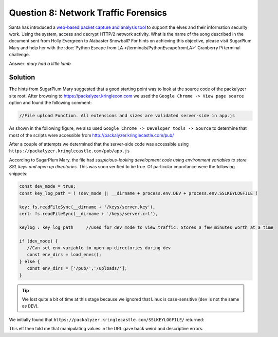 Question 8: Network Traffic Forensics
=====================================

| Santa has introduced a `web-based packet capture and analysis tool <https://packalyzer.kringlecastle.com/>`_ to support the elves and their information security work. Using the system, access and decrypt HTTP/2 network activity. What is the name of the song described in the document sent from Holly Evergreen to Alabaster Snowball? For hints on achieving this objective, please visit SugarPlum Mary and help her with the :doc:`Python Escape from LA </terminals/PythonEscapefromLA>` Cranberry Pi terminal challenge.

Answer: *mary had a little lamb*

Solution
--------

The hints from SugarPlum Mary suggested that a good starting point was to look at the source code of the packalyzer site root. After browsing to https://packalyzer.kringlecon.com we used the ``Google Chrome -> View page source`` option and found the following comment:

.. code-block:: none

 //File upload Function. All extensions and sizes are validated server-side in app.js

As shown in the following figure, we also used ``Google Chrome -> Developer tools -> Source`` to determine that most of the scripts were accessible from http://packalyzer.kringlecastle.com/pub/

.. image:: /images/packalyzer_pub.png

After a couple of attempts we determined that the server-side code was accessible using ``https://packalyzer.kringlecastle.com/pub/app.js``

According to SugarPlum Mary, the file had *suspicious-looking development code using environment variables to store SSL keys and open up directories*. This was soon verified to be true. Of particular importance were the following snippets:

.. code-block:: javascript

 const dev_mode = true;
 const key_log_path = ( !dev_mode || __dirname + process.env.DEV + process.env.SSLKEYLOGFILE )

 key: fs.readFileSync(__dirname + '/keys/server.key'),
 cert: fs.readFileSync(__dirname + '/keys/server.crt'),

 keylog : key_log_path     //used for dev mode to view traffic. Stores a few minutes worth at a time

 if (dev_mode) {
    //Can set env variable to open up directories during dev
    const env_dirs = load_envs();
 } else {
    const env_dirs = ['/pub/','/uploads/'];
 }

.. tip::
 We lost quite a bit of time at this stage because we ignored that Linux is case-sensitive (``dev`` is not the same as ``DEV``).

We initially found that ``https://packalyzer.kringlecastle.com/SSLKEYLOGFILE/`` returned:

.. code-base:: none
  Error: ENOENT: no such file or directory, open '/opt/http2packalyzer_clientrandom_ssl.log/'





This elf then told me that manipulating values in the URL gave back weird and descriptive errors.